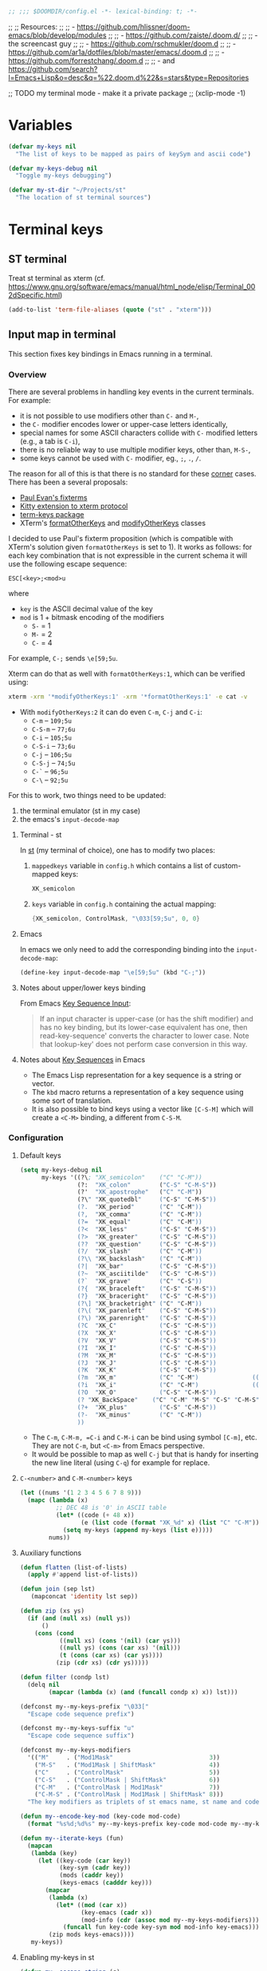 #+BEGIN_SRC emacs-lisp
;; ;;; $DOOMDIR/config.el -*- lexical-binding: t; -*-
#+END_SRC

;; ;; Resources:
;; ;; - https://github.com/hlissner/doom-emacs/blob/develop/modules
;; ;; - https://github.com/zaiste/.doom.d/
;; ;;   - the screencast guy
;; ;; - https://github.com/rschmukler/doom.d
;; ;; - https://github.com/ar1a/dotfiles/blob/master/emacs/.doom.d
;; ;; - https://github.com/forrestchang/.doom.d
;; ;; - and https://github.com/search?l=Emacs+Lisp&o=desc&q=%22.doom.d%22&s=stars&type=Repositories

;; TODO my terminal mode - make it a private package
;; (xclip-mode -1)

* Variables


#+BEGIN_SRC emacs-lisp
(defvar my-keys nil
  "The list of keys to be mapped as pairs of keySym and ascii code")

(defvar my-keys-debug nil
  "Toggle my-keys debugging")

(defvar my-st-dir "~/Projects/st"
  "The location of st terminal sources")
#+END_SRC

* Terminal keys
** ST terminal
Treat st terminal as xterm (cf. https://www.gnu.org/software/emacs/manual/html_node/elisp/Terminal_002dSpecific.html)

#+BEGIN_SRC emacs-lisp
(add-to-list 'term-file-aliases (quote ("st" . "xterm")))
#+END_SRC

** Input map in terminal

This section fixes key bindings in Emacs running in a terminal.

*** Overview

There are several problems in handling key events in the current terminals. For
example:
- it is not possible to use modifiers other than =C-= and =M-=,
- the =C-= modifier encodes lower or upper-case letters identically,
- special names for some ASCII characters collide with =C-= modified letters (e.g., a tab is =C-i=),
- there is no reliable way to use multiple modifier keys, other than, =M-S-=,
- some keys cannot be used with =C-= modifier, eg., =;=, =.=, =/=.

The reason for all of this is that there is no standard for these _corner_
cases. There has been a several proposals:
- [[http://www.leonerd.org.uk/hacks/fixterms/][Paul Evan's fixterms]]
- [[https://sw.kovidgoyal.net/kitty/protocol-extensions.html#extensions-to-the-xterm-protocol][Kitty extension to xterm protocol]]
- [[https://github.com/CyberShadow/term-keys][term-keys package]]
- XTerm's [[https://invisible-island.net/xterm/manpage/xterm.html#VT100-Widget-Resources:formatOtherKeys][formatOtherKeys]] and [[https://invisible-island.net/xterm/manpage/xterm.html#VT100-Widget-Resources:modifyOtherKeys][modifyOtherKeys]] classes

I decided to use Paul's fixterm proposition (which is compatible with XTerm's
solution given =formatOtherKeys= is set to 1). It works as follows: for each
key combination that is not expressible in the current schema it will use the
following escape sequence:

#+BEGIN_SRC text :tangle no
ESC[<key>;<mod>u
#+END_SRC

where
- =key= is the ASCII decimal value of the key
- =mod= is 1 + bitmask encoding of the modifiers
  - =S-= = 1
  - =M-= = 2
  - =C-= = 4

For example, =C-;= sends =\e[59;5u=.

Xterm can do that as well with =formatOtherKeys:1=, which can be verified using:

#+BEGIN_SRC sh :tangle no
xterm -xrm '*modifyOtherKeys:1' -xrm '*formatOtherKeys:1' -e cat -v
#+END_SRC

- With =modifyOtherKeys:2= it can do even =C-m=, =C-j= and =C-i=:
  - =C-m= -- =109;5u=
  - =C-S-m= -- =77;6u=
  - =C-i= -- =105;5u=
  - =C-S-i= -- =73;6u=
  - =C-j= -- =106;5u=
  - =C-S-j= -- =74;5u=
  - =C-`= -- =96;5u=
  - =C-\= -- =92;5u=

For this to work, two things need to be updated:
1. the terminal emulator (st in my case)
2. the emacs's =input-decode-map=

**** Terminal - st

In [[https://st.suckless.org/][st]] (my terminal of choice), one has to modify two places:
1. =mappedkeys= variable in =config.h= which contains a list of
   custom-mapped keys:

   #+BEGIN_SRC c :tangle no
   XK_semicolon
   #+END_SRC

2. =keys= variable in =config.h= containing the actual mapping:

   #+BEGIN_SRC c :tangle no
   {XK_semicolon, ControlMask, "\033[59;5u", 0, 0}
   #+END_SRC

**** Emacs

In emacs we only need to add the corresponding binding into the
=input-decode-map=:

#+BEGIN_SRC emacs-lisp :tangle no
(define-key input-decode-map "\e[59;5u" (kbd "C-;"))
#+END_SRC

**** Notes about upper/lower keys binding

From Emacs _Key Sequence Input_:

#+BEGIN_QUOTE
If an input character is upper-case (or has the shift modifier) and has no
key binding, but its lower-case equivalent has one, then read-key-sequence'
converts the character to lower case. Note that lookup-key' does not perform
case conversion in this way.
#+END_QUOTE
**** Notes about [[https://www.gnu.org/software/emacs/manual/html_node/elisp/Key-Sequences.html#Key-Sequences][Key Sequences]] in Emacs
- The Emacs Lisp representation for a key sequence is a string or vector.
- The =kbd= macro returns a representation of a key sequence using some sort of
  translation.
- It is also possible to bind keys using a vector like =[C-S-M]= which will
  create a =<C-M>= binding, a different from =C-S-M=.
*** Configuration
**** Default keys

#+BEGIN_SRC emacs-lisp
(setq my-keys-debug nil
      my-keys '((?\; "XK_semicolon"    ("C" "C-M"))
                (?:  "XK_colon"        ("C-S" "C-M-S"))
                (?'  "XK_apostrophe"   ("C" "C-M"))
                (?\" "XK_quotedbl"     ("C-S" "C-M-S"))
                (?.  "XK_period"       ("C" "C-M"))
                (?,  "XK_comma"        ("C" "C-M"))
                (?=  "XK_equal"        ("C" "C-M"))
                (?<  "XK_less"         ("C-S" "C-M-S"))
                (?>  "XK_greater"      ("C-S" "C-M-S"))
                (??  "XK_question"     ("C-S" "C-M-S"))
                (?/  "XK_slash"        ("C" "C-M"))
                (?\\ "XK_backslash"    ("C" "C-M"))
                (?|  "XK_bar"          ("C-S" "C-M-S"))
                (?~  "XK_asciitilde"   ("C-S" "C-M-S"))
                (?`  "XK_grave"        ("C" "C-S"))
                (?{  "XK_braceleft"    ("C-S" "C-M-S"))
                (?}  "XK_braceright"   ("C-S" "C-M-S"))
                (?\] "XK_bracketright" ("C" "C-M"))
                (?\( "XK_parenleft"    ("C-S" "C-M-S"))
                (?\) "XK_parenright"   ("C-S" "C-M-S"))
                (?C  "XK_C"            ("C-S" "C-M-S"))
                (?X  "XK_X"            ("C-S" "C-M-S"))
                (?V  "XK_V"            ("C-S" "C-M-S"))
                (?I  "XK_I"            ("C-S" "C-M-S"))
                (?M  "XK_M"            ("C-S" "C-M-S"))
                (?J  "XK_J"            ("C-S" "C-M-S"))
                (?K  "XK_K"            ("C-S" "C-M-S"))
                (?m  "XK_m"            ("C" "C-M")               (([C-m]) ([C-M-m])))
                (?i  "XK_i"            ("C" "C-M")               (([C-i]) ([C-M-i])))
                (?O  "XK_O"            ("C-S" "C-M-S"))
                (? "XK_BackSpace"    ("C" "C-M" "M-S" "C-S" "C-M-S") (([C-]) ([C-M-]) ([M-S-]) ([C-S-]) ([C-M-S-])))
                (?+  "XK_plus"         ("C-S" "C-M-S"))
                (?-  "XK_minus"        ("C" "C-M"))
                ))
#+END_SRC

- The =C-m=, =C-M-m, =C-i= and =C-M-i= can be bind using symbol =[C-m]=, etc.
  They are not =C-m=, but =<C-m>= from Emacs perspective.
- It would be possible to map as well =C-j= but that is handy for inserting the
  new line literal (using =C-q=) for example for replace.

**** =C-<number>= and =C-M-<number>= keys

#+BEGIN_SRC emacs-lisp
(let ((nums '(1 2 3 4 5 6 7 8 9)))
  (mapc (lambda (x)
          ;; DEC 48 is '0' in ASCII table
          (let* ((code (+ 48 x))
                 (e (list code (format "XK_%d" x) (list "C" "C-M"))))
            (setq my-keys (append my-keys (list e)))))
        nums))
#+END_SRC

**** Auxiliary functions

#+BEGIN_SRC emacs-lisp
(defun flatten (list-of-lists)
  (apply #'append list-of-lists))

(defun join (sep lst)
   (mapconcat 'identity lst sep))

(defun zip (xs ys)
  (if (and (null xs) (null ys))
      ()
    (cons (cond
           ((null xs) (cons '(nil) (car ys)))
           ((null ys) (cons (car xs) '(nil)))
           (t (cons (car xs) (car ys))))
          (zip (cdr xs) (cdr ys)))))

(defun filter (condp lst)
  (delq nil
        (mapcar (lambda (x) (and (funcall condp x) x)) lst)))
#+END_SRC

#+BEGIN_SRC emacs-lisp
(defconst my--my-keys-prefix "\033["
  "Escape code sequence prefix")

(defconst my--my-keys-suffix "u"
  "Escape code sequence suffix")

(defconst my--my-keys-modifiers
  '(("M"     . ("Mod1Mask"                           3))
    ("M-S"   . ("Mod1Mask | ShiftMask"               4))
    ("C"     . ("ControlMask"                        5))
    ("C-S"   . ("ControlMask | ShiftMask"            6))
    ("C-M"   . ("ControlMask | Mod1Mask"             7))
    ("C-M-S" . ("ControlMask | Mod1Mask | ShiftMask" 8)))
  "The key modifiers as triplets of st emacs name, st name and code")

(defun my--encode-key-mod (key-code mod-code)
  (format "%s%d;%d%s" my--my-keys-prefix key-code mod-code my--my-keys-suffix))
#+END_SRC

#+BEGIN_SRC emacs-lisp
(defun my--iterate-keys (fun)
  (mapcan
   (lambda (key)
     (let ((key-code (car key))
           (key-sym (cadr key))
           (mods (caddr key))
           (keys-emacs (cadddr key)))
       (mapcar
        (lambda (x)
          (let* ((mod (car x))
                 (key-emacs (cadr x))
                 (mod-info (cdr (assoc mod my--my-keys-modifiers))))
            (funcall fun key-code key-sym mod mod-info key-emacs)))
        (zip mods keys-emacs))))
   my-keys))
#+END_SRC

**** Enabling my-keys in st

#+BEGIN_SRC emacs-lisp
(defun my--escape-string (s)
  (mapconcat
   (lambda (x)
     (if (and (>= x 32) (<= x 255))
         (format "%c" x)
       (format "\\x%02X" x)))
   (append s nil)
   ""))

(defun my--st-encode-keys ()
  (delete-dups
   (my--iterate-keys
    (lambda (key-code key-sym mod mod-info key-emacs)
      (let ((mod-sym (car mod-info))
            (mod-code (cadr mod-info)))
        (format "{%s, %s, \"%s\", 0, 0}"
                key-sym
                mod-sym
                (my--escape-string (my--encode-key-mod key-code mod-code))))))))

(defun my--st-encode-mapped-keys ()
  (delete-dups
   (my--iterate-keys
    (lambda (key-code key-sym mod mod-info key-emacs)
      (format "%s" key-sym)))))

(defun my-st-sync-mapped-keys ()
  (interactive)
  (with-temp-buffer
    (insert (concat (join ",\n" (my--st-encode-keys)) ",\n"))
    (write-region (point-min) (point-max) (expand-file-name "my-keys.h" my-st-dir)))

  (with-temp-buffer
    (insert (concat (join ",\n" (my--st-encode-mapped-keys)) ",\n"))
    (write-region (point-min) (point-max) (expand-file-name "my-mapped-keys.h" my-st-dir))))
#+END_SRC

#+BEGIN_SRC emacs-lisp :tangle no
(my-st-sync-mapped-keys)
#+END_SRC

**** Enabling my-keys in Emacs

Make Emacs aware of these new keys using the [[https://www.gnu.org/software/emacs/manual/html_node/elisp/Translation-Keymaps.html][input-decode-map]].

#+BEGIN_SRC emacs-lisp
(defun my-emacs-encode-keys ()
  (my--iterate-keys
   (lambda (key-code key-sym mod mod-info key-emacs)
     (let* ((mod-code (cadr mod-info))
            (input (my--encode-key-mod key-code mod-code))
            (key (if (null key-emacs)
                     (kbd (format "%s-%c" mod key-code))
                   key-emacs)))
       (when my-keys-debug
         (message "binding: %s to %s (%s-%c)" input key mod key-code))

       ;(define-key input-decode-map input key)
       (define-key xterm-function-map input key)))))

(when my-keys
  (message "Enabling my-keys")
  (eval-after-load "xterm" '(my-emacs-encode-keys)))
;;(unless (display-graphic-p)
;;  (my-emacs-encode-keys))
#+END_SRC

**** TODO should this go the the xterm-function-map instead?
- try it in GUI to see what works better
- try it in Xterm
- try term keys
* Config

#+BEGIN_SRC emacs-lisp
(add-to-list 'initial-frame-alist '(fullscreen . maximized))

(setq display-line-numbers-type t
      deft-directory (expand-file-name "~/Notes")
      deft-recursive t
      doom-localleader-key ","
      doom-localleader-alt-key "C-M-,"
      doom-font (font-spec :family "DejaVu Sans Mono for Powerline" :size 18)
      doom-big-font (font-spec :family "DejaVu Sans Mono for Powerline" :size 24)
      doom-variable-pitch-font (font-spec :family "Overpass" :size 24)
      doom-theme 'doom-one
      evil-want-fine-undo t
      evil-cross-lines t
      org-directory (expand-file-name "~/Notes")    ; must be set before org is loaded
      undo-limit (* 100 1024 1024)
      user-full-name "Filip Krikava"
      user-mail-address "krikava@gmail.com"
      visual-order-cursor-movement t)

(setq-default evil-shift-width 2
              tab-width 2)

(after! agda2
  (set-lookup-handlers! 'agda2-mode
    :definition #'agda2-goto-definition-keyboard)

  (add-to-list 'auto-mode-alist '("\\.lagda.md\\'" . agda2-mode))

  (map! :after agda2-mode
        :map agda2-mode-map
        :i [left] #'evil-backward-char
        :localleader
        (:prefix "g"
          "G" nil
          "b" #'agda2-go-back
          "d" #'agda2-goto-definition-keyboard)))

(after! tex
  (setq TeX-save-query nil
        TeX-PDF-mode t
        TeX-show-compilation nil)
  (map! :map TeX-mode-map
        :in "C-c C-c" #'TeX-command-run-all
        :in "C-c C-a" #'TeX-command-master
        :localleader
        "b" #'TeX-command-run-all
        "m" #'TeX-command-master))

(after! avy
  (setq avy-all-windows t))

(after! comint
  (map! :map comint-mode-map
        :i [up] #'comint-previous-matching-input-from-input
        :i [down] #'comint-next-matching-input-from-input
        :i "C-k" #'kill-line
        :i "C-l" #'comint-clear-buffer)

  (setq comint-prompt-read-only t
        comint-scroll-to-bottom-on-output 'others
        comint-scroll-show-maximum-output t
        comint-move-point-for-matching-input 'end-of-line
        comint-scroll-to-bottom-on-input 'this))

(after! company
  (setq company-box-doc-enable nil
        company-minimum-prefix-length 4
        company-show-numbers t
        company-selection-wrap-around t))

(after! dash
  (dash-enable-font-lock))

(after! doom-modeline
  (setq doom-modeline-modal-icon nil)

  (doom-modeline-def-modeline 'main
    '(bar window-number modals matches buffer-info remote-host buffer-position selection-info)
    '(objed-state misc-info persp-name irc mu4e github debug input-method buffer-encoding lsp major-mode process vcs checker))

  (doom-modeline-def-modeline 'special
    '(bar window-number modals matches buffer-info-simple buffer-position selection-info)
    '(objed-state misc-info persp-name debug input-method irc-buffers buffer-encoding lsp major-mode process checker))

  (doom-modeline-def-modeline 'project
    '(bar window-number modals buffer-default-directory)
    '(misc-info mu4e github debug battery " " major-mode process)))

(after! ediff
  ;; from https://emacs.stackexchange.com/a/21460/26020
  ;; Check for org mode and existence of buffer
  (defun f-ediff-org-showhide (buf command &rest cmdargs)
    "If buffer exists and is orgmode then execute command"
    (when buf
      (when (eq (buffer-local-value 'major-mode (get-buffer buf)) 'org-mode)
        (save-excursion (set-buffer buf) (apply command cmdargs)))))

  (defun f-ediff-org-unfold-tree-element ()
    "Unfold tree at diff location"
    (f-ediff-org-showhide ediff-buffer-A 'org-reveal)
    (f-ediff-org-showhide ediff-buffer-B 'org-reveal)
    (f-ediff-org-showhide ediff-buffer-C 'org-reveal))

  (defun f-ediff-org-fold-tree ()
    "Fold tree back to top level"
    (f-ediff-org-showhide ediff-buffer-A 'hide-sublevels 1)
    (f-ediff-org-showhide ediff-buffer-B 'hide-sublevels 1)
    (f-ediff-org-showhide ediff-buffer-C 'hide-sublevels 1))

  (add-hook 'ediff-select-hook 'f-ediff-org-unfold-tree-element)
  (add-hook 'ediff-unselect-hook 'f-ediff-org-fold-tree))

(after! ess
  (setq ess-default-style 'RStudio
        ess-indent-level 4
        ess-nuke-trailing-whitespace-p t
        ess-tab-complete-in-script t
        ess-build-tags-command "system(\"~/bin/rtags.R '%s' '%s'\")"
        ess-indent-with-fancy-comments nil
        ess-R-argument-suffix "="
        ess-smart-S-assign-key nil
        ess-R-font-lock-keywords
        '((ess-R-fl-keyword:fun-defs . t)
          (ess-R-fl-keyword:modifiers . t)
          (ess-R-fl-keyword:keywords . t)
          (ess-R-fl-keyword:assign-ops . t)
          (ess-R-fl-keyword:constants . t)
          (ess-R-fl-keyword:F&T . t)
          (ess-fl-keyword:fun-calls . t)
          (ess-fl-keyword:numbers . t)
          (ess-fl-keyword:operators)
          (ess-fl-keyword:delimiters)
          (ess-fl-keyword:=)))

  (defun my-run-ess-R-debug ()
    (interactive)
    (let ((inferior-R-program-name "~/Research/Projects/R/R/R-3.6.2-dbg/bin/R"))
      (R)))

  ;; fix buffer in ready only mode, see https://github.com/emacs-ess/ESS/issues/300
  (add-hook 'inferior-ess-mode-hook
            (lambda ()
              (setq-local comint-use-prompt-regexp nil)
              (setq-local inhibit-field-text-motion nil)))

  (map! :localleader
        :map ess-mode-map
        "TAB"     #'ess-switch-to-inferior-or-script-buffer
        [backtab] #'ess-switch-process)

  (map! :map inferior-ess-mode-map
        :i [up] #'comint-previous-matching-input-from-input
        :i [down] #'comint-next-matching-input-from-input
        :localleader
        "TAB"     #'ess-switch-to-inferior-or-script-buffer))

(after! evil
  ;; this makes the Y/P work the same as in vim
  (evil-put-command-property 'evil-yank-line :motion 'evil-line))

(after! flycheck
  (setq flycheck-lintr-linters "with_defaults(infix_spaces_linter=NULL, line_length_linter=NULL)"))

(after! flyspell
  (map! :map flyspell-mouse-map
        "RET"     nil
        [return]  nil
        :n "RET"     #'flyspell-correct-at-point
        :n [return]  #'flyspell-correct-at-point))

(after! ivy
  (defun my--ivy-is-directory-p ()
    (and
     (> ivy--length 0)
     (not (string= (ivy-state-current ivy-last) "./"))
     (not (null (ivy-expand-file-if-directory (ivy-state-current ivy-last))))))

  (defun my--ivy-enter-directory-or-insert ()
    (interactive)
    (if (my--ivy-is-directory-p)
        (counsel-down-directory)
      (progn
        (let ((last-input (ivy--input)))
          (ivy-insert-current)
          (when (string= last-input (ivy--input))
            (ivy-call))))))

  (defun my--ivy-other-window-action (file-name)
    "Opens the current candidate in another window."
    (select-window
     (with-ivy-window
       (find-file-other-window (expand-file-name file-name (ivy-state-directory ivy-last)))
       (selected-window))))

  ;; M-o show action list
  ;; C-' ivy-avy
  ;; C-M-m ivy-call - does the action, but does not exit ivy
  ;; C-M-o like M-o but does not quit
  ;; C-M-n/p cobines C-n/p and C-M-m
  (map! :map ivy-minibuffer-map
        "C-j" #'ivy-alt-done ; has to be explicit because of evil
        "C-z" #'ivy-dispatching-done
        "C-w" #'ivy-yank-word
        "C-'" #'ivy-avy
        "<left>" #'counsel-up-directory
        "<backtab>" #'counsel-up-directory
        "<right>" #'my--ivy-enter-directory-or-insert
        "TAB" #'my--ivy-enter-directory-or-insert)

  (setq ivy-action-wrap t
        ivy-count-format "(%d/%d) "
        ivy-use-virtual-buffers t)

  (mapc
   (lambda (cmd)
     (ivy-add-actions
      cmd
      '(("O" my--ivy-other-window-action "open in other window"))))
   '(counsel-find-file counsel-recentf counsel-fzf counsel-dired doom/find-file-in-private-config))

  (minibuffer-depth-indicate-mode 1))

(after! magit
  (defconst my-dotfiles-git-dir (expand-file-name "~/.dotfiles"))

  (defun my--dotfiles-remove-magit-config (&optional kill)
    (setq magit-git-global-arguments
          (remove (format "--work-tree=%s" (getenv "HOME")) magit-git-global-arguments))
    (setq magit-git-global-arguments
          (remove (format "--git-dir=%s" my-dotfiles-git-dir) magit-git-global-arguments))
    (advice-remove 'magit-mode-bury-buffer #'my--dotfiles-remove-magit-config))

  ;; TODO make this work even if magit has not been loaded yet
  (defun my-dotfiles-magit ()
    (interactive)
    (when (and (boundp 'magit-git-global-arguments)
               (file-exists-p my-dotfiles-git-dir))
      (let ((home (getenv "HOME")))
        (add-to-list 'magit-git-global-arguments
                     (format "--work-tree=%s" home))
        (add-to-list 'magit-git-global-arguments
                     (format "--git-dir=%s" my-dotfiles-git-dir))
        (advice-add 'magit-mode-bury-buffer :after #'my--dotfiles-remove-magit-config)
        (magit-status-setup-buffer home)))))

(after! evil-nerd-commenter
  (map!
   :g "M-;" #'evilnc-comment-or-uncomment-lines))

(after! ob-tmux
  (setq org-babel-tmux-session-prefix "ob-"
        org-babel-tmux-terminal "st"
        org-babel-tmux-terminal-opts '("-T" "ob-tmux" "-e"))
  (add-to-list 'org-babel-load-languages '(tmux . t)))

(after! org
  (setq org-agenda-files '("~/Notes/Journal")
        org-blank-before-new-entry '((heading . nil) (plain-list-item . nil))
        org-capture-templates
        '(("t" "Todo"
           entry (file+headline "~/Notes/Journal/TODO.org" "INBOX")  "* TODO %?\ncaptured on: %U\nfrom: %a\n%i")
          ("n" "Note"
           entry (file+headline "~/Notes/Journal/Notes.org" "Notes") "* %?\ncaptured on: %U\nfrom: %a\n%i"))
        org-catch-invisible-edits 'smart
        org-confirm-babel-evaluate nil
        org-cycle-separator-lines 1
        org-ellipsis " ․․․"
        org-hide-emphasis-markers t
        org-id-link-to-org-use-id 'create-if-interactive
        org-image-actual-width nil
        org-imenu-depth 8
        org-latex-prefer-user-labels t
        org-log-done t
        org-log-done-with-time nil
        org-log-into-drawer t
        org-log-reschedule 'time
        org-refile-active-region-within-subtree t
        org-refile-allow-creating-parent-nodes 'confirm
        org-refile-targets '((nil :maxlevel . 6) (org-agenda-files :maxlevel . 7))
        org-refile-use-cache nil
        org-refile-use-outline-path 'file
        org-src-fontify-natively t
        org-src-preserve-indentation t
        org-src-tab-acts-natively t
        org-startup-with-inline-images t
        org-startup-indented t
        org-special-ctrl-a/e t
        org-superstar-headline-bullets-list '("⁖")
        org-show-context-detail '((agenda . local)
                                  (bookmark-jump . lineage)
                                  (isearch . tree) ; I want to see more info when looking at tree
                                  (default . ancestors))
        org-todo-keywords '((sequence "TODO(t)" "WAIT(w)" "NEXT(n)" "|" "DONE(d!)" "CANCELED(c@)")))

  (defun my-org-show-current-heading-tidily ()
    (interactive)
    "Show next entry, keeping other entries closed."
    (if (save-excursion (end-of-line) (outline-invisible-p))
        (progn (org-show-entry) (show-children))
      (outline-back-to-heading)
      (unless (and (bolp) (org-on-heading-p))
        (org-up-heading-safe)
        (hide-subtree)
        (error "Boundary reached"))
      (org-overview)
      (org-reveal t)
      (org-show-entry)
      (show-children)))

  (defun my-org-babel-remove-result-buffer ()
    "Remove results from every code block in buffer."
    (interactive)
    (save-excursion
      (goto-char (point-min))
      (while (re-search-forward org-babel-src-block-regexp nil t)
        (org-babel-remove-result))))

  (defadvice org-archive-subtree (around my-org-archive-subtree activate)
    "Archives all items under the current heading"
    (let ((org-archive-location
           (if (save-excursion (org-back-to-heading)
                               (> (org-outline-level) 1))
               ((concat ) (car (split-string (or )g-archive-location "::"))
                "::* "
                (car (org-get-outline-path)))
             org-archive-location)))
      ad-do-it))

  (map! :map org-mode-map
        :localleader
        "d" nil
        (:prefix ("j" . "journal")
          "j" #'org-journal-new-entry
          "s" #'org-journal-search-forever)
        (:prefix ("d" . "dates")
          "e" #'org-evaluate-time-range
          "d" #'org-deadline
          "s" #'org-schedule
          "t" #'org-time-stamp
          "T" #'org-time-stamp-inactive)))

(after! projectile
  (mapc (lambda (x)
          (when (file-directory-p x)
            (add-to-list 'projectile-project-search-path x)))
        '("~/Projects" "~/Research/Projects" "~/Research/Publications")))

(after! evil-org
  (map! :map evil-org-mode-map
        :i "C-h" nil
        :i "C-j" nil
        :i "C-k" #'org-kill-line
        :i "C-l" nil))

(after! yasnippet
  (add-to-list 'yas-snippet-dirs "~/.emacs.d/snippets"))

(after! web-mode
  (add-hook 'web-mode-hook #'flycheck-mode)

  (setq web-mode-markup-indent-offset 2  ; Indentation
        web-mode-code-indent-offset 2
        web-mode-enable-auto-quoting nil ; disbale adding "" after an =
        web-mode-auto-close-style 2))

(after! which-key
  (setq which-key-idle-delay .6))

(after! winum
  (setq winum-scope 'frame-local))

;; -----------------------------------------------------------------------------
;; Definitions of my packages
;; -----------------------------------------------------------------------------

(use-package! flyspell-correct-ivy
  :after (flyspell ivy)
  :commands (flyspell-correct-wrapper)
  :init
  (setq flyspell-correct-interface #'flyspell-correct-ivy)
  :bind
  (:map flyspell-mode-map
    ("M-'" . flyspell-correct-wrapper)))

(use-package! org-journal
  :after org
  :preface
  ;; from https://github.com/bastibe/org-journal#journal-capture-template
  (defun org-journal-find-location ()
    ;; Open today's journal, but specify a non-nil prefix argument in order to
    ;; inhibit inserting the heading; org-capture will insert the heading.
    (org-journal-new-entry t)
    ;; Position point on the journal's top-level heading so that org-capture
    ;; will add the new entry as a child entry.
    (goto-char (point-min)))
  :commands (org-journal-new-entry org-journal-search-forever)
  :custom
  (org-journal-date-format "%A, %B %d %Y")
  (org-journal-file-format "Journal-%Y.org")
  (org-journal-dir "~/Sync/Notes/Journal/")
  (org-journal-file-type 'yearly)
  :init
  (add-to-list 'org-capture-templates
               '("j" "Journal" entry (function org-journal-find-location)
                  "** %(format-time-string org-journal-time-format)%?")))

(defun my-save-buffer-and-switch-to-normal-mode ()
  (interactive)
  (save-buffer)
  (evil-force-normal-state))

(defun my-kill-buffer-and-window ()
  (interactive)
  (if (> (count-windows) 1)
      (kill-buffer-and-window)
    (kill-buffer)))

(defun my-switch-to-messages-buffer (&optional arg)
    "Switch to the `*Messages*' buffer. If prefix argument ARG is
given, switch to it in an other, possibly new window."
    (interactive "P")
    (with-current-buffer (messages-buffer)
      (goto-char (point-max))
      (if arg
          (switch-to-buffer-other-window (current-buffer))
        (switch-to-buffer (current-buffer)))))

(defun my-copy-to-xclipboard ()
  (interactive)
  (if (use-region-p)
      (if (not (display-graphic-p))
          (letrec ((s (buffer-substring-no-properties (region-beginning) (region-end)))
                   (s-length (+ (* (length s) 3) 2)))
            (if (<= s-length 16384) ; magic number set to the same as ESC_BUF_SIZ of suckless termial (st.c)
                (progn
                  (send-string-to-terminal (concat "\e]52;c;"
                                                   (base64-encode-string (encode-coding-string s 'utf-8) t)
                                                   "\07"))
                  (message "Yanked region to terminal clipboard")
                  (deactivate-mark))
              (message "Selection too long (%d) to send to terminal." s-length)))
        (if (= 0 (shell-command-on-region (region-beginning) (region-end) "xsel -i -b"))
            (message "Yanked region to X-clipboard")
          (error "Is program `xsel' installed?")))
    (message "Nothing to yank to terminal clipboard")))

(defun my-cut-to-xclipboard ()
  (interactive)
  (my-copy-to-xclipboard)
  (kill-region (region-beginning) (region-end)))

(defun my-paste-from-xclipboard ()
  "Uses shell command `xsel -o' to paste from x-clipboard. With
one prefix arg, pastes from X-PRIMARY, and with two prefix args,
pastes from X-SECONDARY."
  (interactive)
  (if (display-graphic-p)
      (clipboard-yank)
    (letrec
        ((opt (prefix-numeric-value current-prefix-arg))
         (opt (cond
               ((=  1 opt) "b")
               ((=  4 opt) "p")
               ((= 16 opt) "s"))))
(insert (shell-command-to-string (concat "xsel -o -" opt))))))

(use-package! org-mru-clock
  :after org
  :commands (org-mru-clock-in org-mru-clock-select-recent-task)
  :custom
  (org-mru-clock-how-many 100)
  (org-mru-clock-completing-read #'ivy-completing-read)
  (org-mru-clock-keep-formatting t))

(use-package! super-save
  :unless noninteractive
  :custom
  (super-save-auto-save-when-idle t)
  (super-save-idle-duration 30)
  :config
  ;; add integration with ace-window
  (add-to-list 'super-save-triggers 'ace-window)
  (add-to-list 'super-save-triggers 'winum-select-window-by-number)
  (add-to-list 'super-save-hook-triggers 'find-file-hook)
  (super-save-mode 1))

;; ----------------------------------------------------------------------------
;; EMAIL
;; ----------------------------------------------------------------------------
(set-email-account! "krikava@gmail.com"
                    '((mu4e-maildir           . "~/Mail/krikava@gmail.com")
                      (mu4e-attachment-dir    . "~/Downloads")
                      (mu4e-get-mail-command  . "mbsync gmail-inbox")
                      (mu4e-sent-folder       . "/sent")
                      (mu4e-drafts-folder     . "/drafts")
                      (mu4e-trash-folder      . "/trash")
                      (mu4e-refile-folder     . "/all")
                      (mu4e-compose-signature . "/cheers\nFilip"))
                    t)

(after! mu4e
  (setq message-kill-buffer-on-exit t
        message-sendmail-extra-arguments '("--read-envelope-from")
        message-send-mail-function 'message-send-mail-with-sendmail
        message-sendmail-f-is-evil t
        mu4e-change-filenames-when-moving t
        mu4e-compose-complete-only-personal t
        mu4e-headers-skip-duplicates t
        mu4e-headers-include-related t
        mu4e-user-mail-address-list '("krikava@gmail.com" "filip.krikava@fit.cvut.cz")
        mu4e-view-auto-mark-as-read nil))

(after! org-mu4e
  (setq org-mu4e-convert-to-html nil))

;; ----------------------------------------------------------------------------
;; GLOBAL MAP
;; ----------------------------------------------------------------------------

(map!
 :n "C-h" nil
 :i "C-x C-s"  #'my-save-buffer-and-switch-to-normal-mode
 :i "C-x s" #'company-yasnippet
 :g "C-s"   #'swiper-isearch
 :i "C-k"   #'kill-visual-line
 :g "C-S-X" #'my-cut-to-xclipboard
 :g "C-S-C" #'my-copy-to-xclipboard
 :i "C-d"   #'evil-delete-char
 :g "M-u"   #'universal-argument
 (:when (display-graphic-p)
  ; The paste shortcut (=C-S-V=) we only want in GUI. When running in terminal it
  ; is better to use the terminal paste since it will be a [[https://cirw.in/blog/bracketed-paste][bracketed paste]].
  :g "C-S-V" #'my-paste-from-xclipboard)
 :n "M-y"   #'counsel-yank-pop
 :g "M-1"   #'winum-select-window-1
 :g "M-2"   #'winum-select-window-2
 :g "M-3"   #'winum-select-window-3
 :g "M-4"   #'winum-select-window-4
 :g "M-5"   #'winum-select-window-5
 :g "M-6"   #'winum-select-window-6
 :g "M-7"   #'winum-select-window-7
 :g "M-8"   #'winum-select-window-8
 :g "M-9"   #'winum-select-window-9
 :g "M-0"   #'winum-select-window-0
 (:when (featurep! :ui workspaces)
   :g "C-1"   #'+workspace/switch-to-0
   :g "C-2"   #'+workspace/switch-to-1
   :g "C-3"   #'+workspace/switch-to-2
   :g "C-4"   #'+workspace/switch-to-3
   :g "C-5"   #'+workspace/switch-to-4
   :g "C-6"   #'+workspace/switch-to-5
   :g "C-7"   #'+workspace/switch-to-6
   :g "C-8"   #'+workspace/switch-to-7
   :g "C-9"   #'+workspace/switch-to-8
   :g "C-0"   #'+workspace/switch-to-final))

;; ----------------------------------------------------------------------------
;; LEADER MAP
;; ----------------------------------------------------------------------------

(map! :leader
      "X" nil
      :desc "Capture" "C" #'org-capture
      :desc "Time clock" "T" #'org-mru-clock-in
      :desc "Recent clocks" "R" #'org-mru-clock-select-recent-task
      :desc "Journal entry" "J" #'org-journal-new-entry
      (:prefix ("w" . "window")
        ;; the following are mapped to moving to window function
        ;; these are no needed as they are already mapped to C-w h / leader h
        ;; plus C-h is useful to see the rest of the mapping in which-key
        "C-h" nil
        "C-j" nil  ; ""
        "C-k" nil  ; ""
        "C-l" nil) ; ""
      (:prefix ("b" . "buffer")
        :desc "Switch to message buffer" "M"  #'my-switch-to-messages-buffer
        :desc "Kill buffer and window" "d" #'my-kill-buffer-and-window)
      (:prefix ("g". "git")
        :desc "My dotfiles status" "M" #'my-dotfiles-magit)
      (:prefix ("t" . "toggle")
        :desc "Auto-fill mode" "W" #'auto-fill-mode))

;; ;; Here are some additional functions/macros that could help you configure Doom:
;; ;;
;; ;; - `load!' for loading external *.el files relative to this one
;; ;; - `use-package' for configuring packages
;; ;; - `after!' for running code after a package has loaded
;; ;; - `add-load-path!' for adding directories to the `load-path', where Emacs
;; ;;   looks when you load packages with `require' or `use-package'.
;; ;; - `map!' for binding new keys
;; ;;
;; ;; To get information about any of these functions/macros, move the cursor over
;; ;; the highlighted symbol at press 'K' (non-evil users must press 'C-c g k').
;; ;; This will open documentation for it, including demos of how they are used.
;; ;;
#+END_SRC
